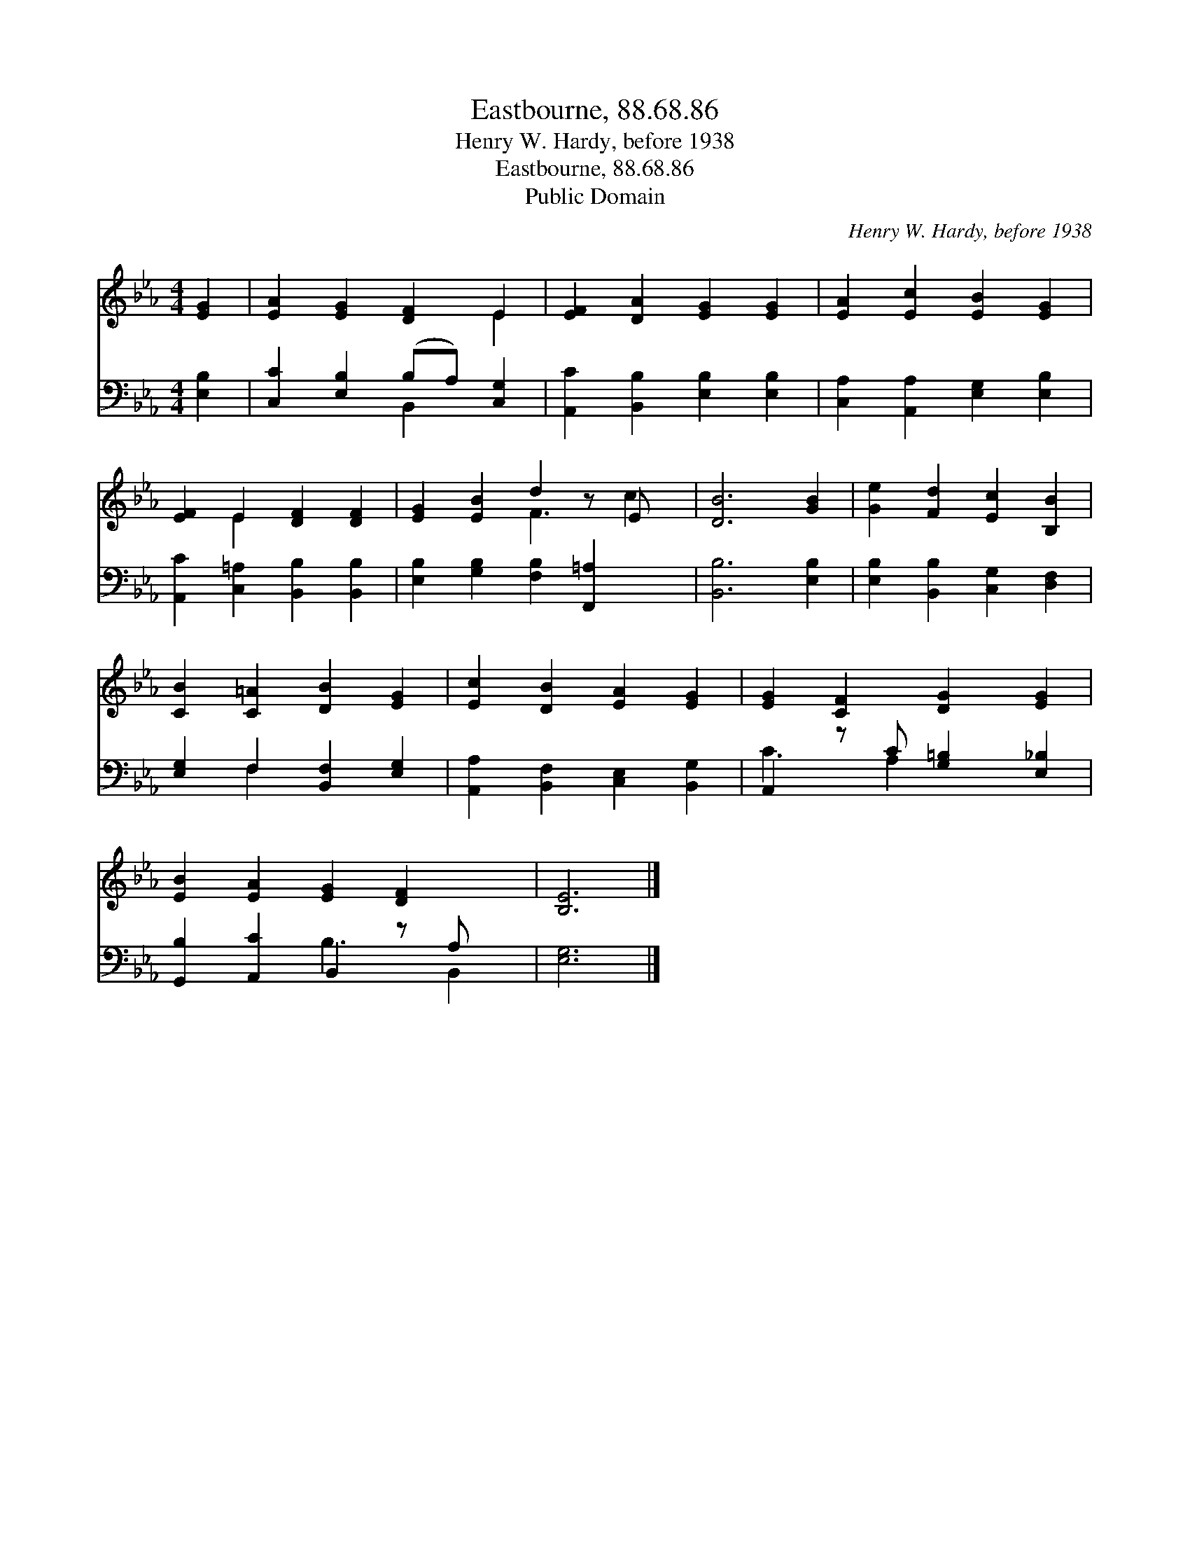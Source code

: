 X:1
T:Eastbourne, 88.68.86
T:Henry W. Hardy, before 1938
T:Eastbourne, 88.68.86
T:Public Domain
C:Henry W. Hardy, before 1938
Z:Public Domain
%%score ( 1 2 ) ( 3 4 )
L:1/8
M:4/4
K:Eb
V:1 treble 
V:2 treble 
V:3 bass 
V:4 bass 
V:1
 [EG]2 | [EA]2 [EG]2 [DF]2 E2 | [EF]2 [DA]2 [EG]2 [EG]2 | [EA]2 [Ec]2 [EB]2 [EG]2 | %4
 [EF]2 E2 [DF]2 [DF]2 | [EG]2 [EB]2 d2 z E x | [DB]6 [GB]2 | [Ge]2 [Fd]2 [Ec]2 [B,B]2 | %8
 [CB]2 [C=A]2 [DB]2 [EG]2 | [Ec]2 [DB]2 [EA]2 [EG]2 | [EG]2 [CF]2 [DG]2 [EG]2 | %11
 [EB]2 [EA]2 [EG]2 [DF]2 x | [B,E]6 |] %13
V:2
 x2 | x6 E2 | x8 | x8 | x2 E2 x4 | x4 F3 c2 | x8 | x8 | x8 | x8 | x8 | x9 | x6 |] %13
V:3
 [E,B,]2 | [C,C]2 [E,B,]2 (B,A,) [C,G,]2 | [A,,C]2 [B,,B,]2 [E,B,]2 [E,B,]2 | %3
 [C,A,]2 [A,,A,]2 [E,G,]2 [E,B,]2 | [A,,C]2 [C,=A,]2 [B,,B,]2 [B,,B,]2 | %5
 [E,B,]2 [G,B,]2 [F,B,]2 [F,,=A,]2 x | [B,,B,]6 [E,B,]2 | [E,B,]2 [B,,B,]2 [C,G,]2 [D,F,]2 | %8
 [E,G,]2 F,2 [B,,F,]2 [E,G,]2 | [A,,A,]2 [B,,F,]2 [C,E,]2 [B,,G,]2 | A,,2 z C [G,=B,]2 [E,_B,]2 | %11
 [G,,B,]2 [A,,C]2 B,,2 z A, x | [E,G,]6 |] %13
V:4
 x2 | x4 B,,2 x2 | x8 | x8 | x8 | x9 | x8 | x8 | x2 F,2 x4 | x8 | C3 A,2 x3 | x4 B,3 B,,2 | x6 |] %13

